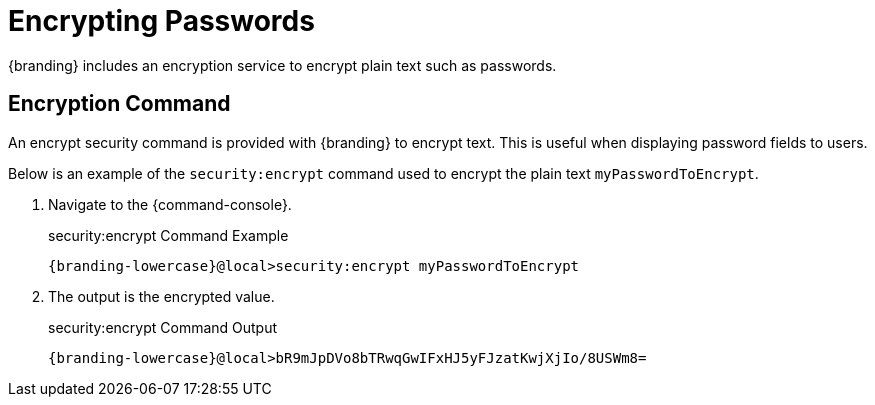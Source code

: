 :title: Encrypting Passwords
:type: configuration
:status: published
:link: _encrypting_passwords
:parent: Miscellaneous Configurations
:summary: Encrypts plain text.
:order: 03

= Encrypting Passwords
{branding} includes an encryption service to encrypt plain text such as passwords.

== Encryption Command

An encrypt security command is provided with {branding} to encrypt text.
This is useful when displaying password fields to users.

Below is an example of the `security:encrypt` command used to encrypt the plain text `myPasswordToEncrypt`.

. Navigate to the {command-console}.
+
.security:encrypt Command Example
[source%nowrap.java,subs=attributes]
----
{branding-lowercase}@local>security:encrypt myPasswordToEncrypt
----
+
. The output is the encrypted value.
+
.security:encrypt Command Output
[source%nowrap.java,subs=attributes]
----
{branding-lowercase}@local>bR9mJpDVo8bTRwqGwIFxHJ5yFJzatKwjXjIo/8USWm8=
----
